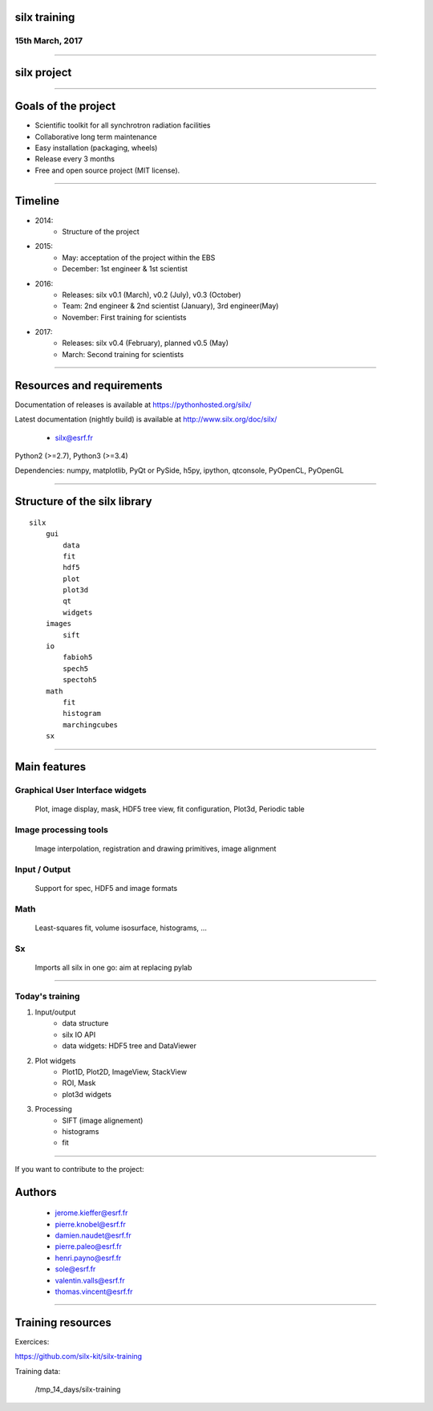 

silx training
#############

15th March, 2017
----------------

.. image:: img/silx_logo.png
    :width: 180px
    :height: 280px

----

silx project
############

.. image:: img/silx_project.png
    :width: 700px
    :height: 600px

----

Goals of the project
###################

- Scientific toolkit for all synchrotron radiation facilities

- Collaborative long term maintenance

- Easy installation (packaging, wheels)

- Release every 3 months

- Free and open source project (MIT license).

----

Timeline
########

- 2014:
    - Structure of the project
- 2015:
    - May: acceptation of the project within the EBS
    - December: 1st engineer & 1st scientist
- 2016:
    - Releases: silx v0.1 (March), v0.2 (July), v0.3 (October)
    - Team: 2nd engineer & 2nd scientist (January),  3rd engineer(May)
    - November: First training for scientists

- 2017:
    - Releases: silx v0.4 (February), planned v0.5 (May)
    - March: Second training for scientists

----

Resources and requirements
##########################

Documentation of releases is available at https://pythonhosted.org/silx/

Latest documentation (nightly build) is available at http://www.silx.org/doc/silx/

    - silx@esrf.fr


.. image:: img/cross-platform.png
    :width: 350px
    :height: 180px
    :align: left

Python2 (>=2.7), Python3 (>=3.4)

Dependencies: numpy, matplotlib, PyQt or PySide, h5py, ipython, qtconsole, PyOpenCL, PyOpenGL

      

----

Structure of the silx library
#############################

::

 silx
     gui
         data
         fit
         hdf5
         plot
         plot3d
         qt
         widgets
     images
         sift
     io
         fabioh5
         spech5
         spectoh5
     math
         fit
         histogram
         marchingcubes
     sx

----

Main features
#############

Graphical User Interface widgets
--------------------------------
    Plot, image display, mask, HDF5 tree view, fit configuration, Plot3d, Periodic table

Image processing tools
----------------------
    Image interpolation, registration and drawing primitives, image alignment

Input / Output
--------------
    Support for spec, HDF5 and image formats

Math
----
    Least-squares fit, volume isosurface, histograms, ...

Sx
---
    Imports all silx in one go: aim at replacing pylab

----

Today's training
----------------

1. Input/output
    - data structure
    - silx IO API
    - data widgets: HDF5 tree and DataViewer
2. Plot widgets
    - Plot1D, Plot2D, ImageView, StackView
    - ROI, Mask
    - plot3d widgets
3. Processing
    - SIFT (image alignement)
    - histograms
    - fit

----

If you want to contribute to the project: 

.. image:: img/forkme.png
    :align: center
    :target: https://github.com/silx-kit/silx

----
----

Authors
#######

    - jerome.kieffer@esrf.fr
    - pierre.knobel@esrf.fr
    - damien.naudet@esrf.fr
    - pierre.paleo@esrf.fr
    - henri.payno@esrf.fr
    - sole@esrf.fr
    - valentin.valls@esrf.fr
    - thomas.vincent@esrf.fr

----

Training resources
##################

Exercices:

https://github.com/silx-kit/silx-training

Training data:

      /tmp_14_days/silx-training

